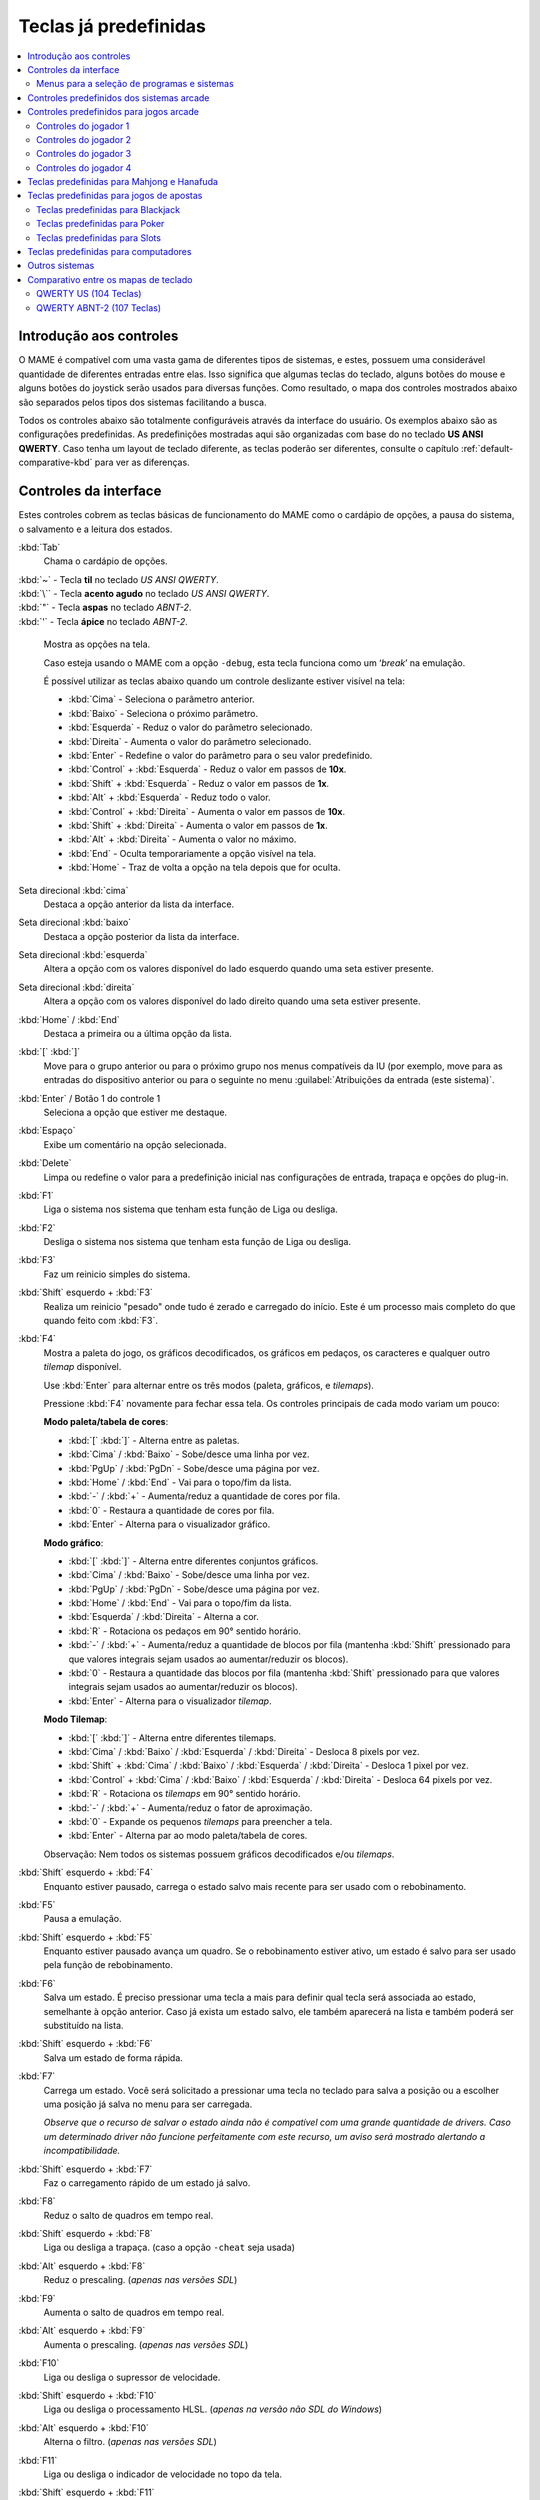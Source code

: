 .. raw:: latex

	\clearpage

.. _default-keys:

Teclas já predefinidas
======================

.. contents:: :local:


.. _default-keys-foreword:

Introdução aos controles
------------------------

O MAME é compatível com uma vasta gama de diferentes tipos de sistemas,
e estes, possuem uma considerável quantidade de diferentes entradas
entre elas. Isso significa que algumas teclas do teclado, alguns botões
do mouse e alguns botões do joystick serão usados para diversas funções.
Como resultado, o mapa dos controles mostrados abaixo são separados
pelos tipos dos sistemas facilitando a busca.

Todos os controles abaixo são totalmente configuráveis através da
interface do usuário. Os exemplos abaixo são as configurações
predefinidas. As predefinições mostradas aqui são organizadas com base
do no teclado **US ANSI QWERTY**. Caso tenha um layout de teclado
diferente, as teclas poderão ser diferentes, consulte o capítulo
:ref:`default-comparative-kbd` para ver as diferenças.

.. raw:: latex

	\clearpage

.. _default-keys-ui-controls:

Controles da interface
----------------------

Estes controles cobrem as teclas básicas de funcionamento do MAME como o
cardápio de opções, a pausa do sistema, o salvamento e a leitura dos
estados.

:kbd:`Tab`
	Chama o cardápio de opções.

| :kbd:`~` - Tecla **til** no teclado *US ANSI QWERTY*.
| :kbd:`\`` - Tecla **acento agudo** no teclado *US ANSI QWERTY*.
| :kbd:`"` - Tecla **aspas** no teclado *ABNT-2*.
| :kbd:`'` - Tecla **ápice** no teclado *ABNT-2*.

	Mostra as opções na tela.

	Caso esteja usando o MAME com a opção ``-debug``, esta tecla
	funciona como um ‘*break*’ na emulação.

	É possível utilizar as teclas abaixo quando um controle deslizante
	estiver visível na tela:

	* :kbd:`Cima` - Seleciona o parâmetro anterior.
	* :kbd:`Baixo` - Seleciona o próximo parâmetro.
	* :kbd:`Esquerda` - Reduz o valor do parâmetro selecionado.
	* :kbd:`Direita` - Aumenta o valor do parâmetro selecionado.
	* :kbd:`Enter` - Redefine o valor do parâmetro para o seu valor predefinido.
	* :kbd:`Control` + :kbd:`Esquerda` - Reduz o valor em passos de **10x**.
	* :kbd:`Shift` + :kbd:`Esquerda` - Reduz o valor em passos de **1x**.
	* :kbd:`Alt` + :kbd:`Esquerda` - Reduz todo o valor.
	* :kbd:`Control` + :kbd:`Direita` - Aumenta o valor em passos de **10x**.
	* :kbd:`Shift` + :kbd:`Direita` - Aumenta o valor em passos de **1x**.
	* :kbd:`Alt` + :kbd:`Direita` - Aumenta o valor no máximo.
	* :kbd:`End` - Oculta temporariamente a opção visível na tela.
	* :kbd:`Home` - Traz de volta a opção na tela depois que for oculta.

Seta direcional :kbd:`cima`
    Destaca a opção anterior da lista da interface.
Seta direcional :kbd:`baixo`
    Destaca a opção posterior da lista da interface.
Seta direcional :kbd:`esquerda`
    Altera a opção com os valores disponível do lado esquerdo quando uma seta estiver presente.
Seta direcional :kbd:`direita`
    Altera a opção com os valores disponível do lado direito quando uma seta estiver presente.
:kbd:`Home` / :kbd:`End`
    Destaca a primeira ou a última opção da lista.
:kbd:`[` :kbd:`]`
    Move para o grupo anterior ou para o próximo grupo nos menus
    compatíveis da IU (por exemplo, move para as entradas do dispositivo
    anterior ou para o seguinte no menu
    :guilabel:`Atribuições da entrada (este sistema)`.
:kbd:`Enter` / Botão 1 do controle 1
    Seleciona a opção que estiver me destaque.
:kbd:`Espaço`
    Exibe um comentário na opção selecionada.
:kbd:`Delete`
    Limpa ou redefine o valor para a predefinição inicial nas configurações
    de entrada, trapaça e opções do plug-in.
:kbd:`F1`
    Liga o sistema nos sistema que tenham esta função de |lide|.
:kbd:`F2`
    Desliga o sistema nos sistema que tenham esta função de |lide|.
:kbd:`F3`
    Faz um reinicio simples do sistema.
:kbd:`Shift` esquerdo + :kbd:`F3`
    Realiza um reinicio "pesado" onde tudo é zerado e carregado do
    início. Este é um processo mais completo do que quando feito com
    :kbd:`F3`. 
:kbd:`F4`
    Mostra a paleta do jogo, os gráficos decodificados, os gráficos em
    pedaços, os caracteres e qualquer outro *tilemap* disponível.

    Use :kbd:`Enter` para alternar entre os três modos (paleta,
    gráficos, e *tilemaps*).

    Pressione :kbd:`F4` novamente para fechar essa tela.
    Os controles principais de cada modo variam um pouco:

    **Modo paleta/tabela de cores**:

    * :kbd:`[` :kbd:`]` - Alterna entre as paletas.
    * :kbd:`Cima` / :kbd:`Baixo` - Sobe/desce uma linha por vez.
    * :kbd:`PgUp` / :kbd:`PgDn` - Sobe/desce uma página por vez.
    * :kbd:`Home` / :kbd:`End` - Vai para o topo/fim da lista.
    * :kbd:`-` / :kbd:`+` - Aumenta/reduz a quantidade de cores por fila.
    * :kbd:`0` - Restaura a quantidade de cores por fila.
    * :kbd:`Enter` - Alterna para o visualizador gráfico.

    **Modo gráfico**:

    * :kbd:`[` :kbd:`]` - Alterna entre diferentes conjuntos gráficos.
    * :kbd:`Cima` / :kbd:`Baixo` - Sobe/desce uma linha por vez.
    * :kbd:`PgUp` / :kbd:`PgDn` - Sobe/desce uma página por vez.
    * :kbd:`Home` / :kbd:`End` - Vai para o topo/fim da lista.
    * :kbd:`Esquerda` / :kbd:`Direita` - Alterna a cor.
    * :kbd:`R` - Rotaciona os pedaços em 90° sentido horário.
    * :kbd:`-` / :kbd:`+` - Aumenta/reduz a quantidade de blocos por fila (mantenha :kbd:`Shift` pressionado para que valores integrais sejam usados ao aumentar/reduzir os blocos).
    * :kbd:`0` - Restaura a quantidade das blocos por fila (mantenha :kbd:`Shift` pressionado para que valores integrais sejam usados ao aumentar/reduzir os blocos).
    * :kbd:`Enter` - Alterna para o visualizador *tilemap*.

    **Modo Tilemap**:

    * :kbd:`[` :kbd:`]` - Alterna entre diferentes tilemaps.
    * :kbd:`Cima` / :kbd:`Baixo` / :kbd:`Esquerda` / :kbd:`Direita` - Desloca 8 pixels por vez.
    * :kbd:`Shift` + :kbd:`Cima` / :kbd:`Baixo` / :kbd:`Esquerda` / :kbd:`Direita` - Desloca 1 pixel por vez.
    * :kbd:`Control` + :kbd:`Cima` / :kbd:`Baixo` / :kbd:`Esquerda` / :kbd:`Direita` - Desloca 64 pixels por vez.
    * :kbd:`R` - Rotaciona os *tilemaps* em 90° sentido horário.
    * :kbd:`-` / :kbd:`+` - Aumenta/reduz o fator de aproximação.
    * :kbd:`0` - Expande os pequenos *tilemaps* para preencher a tela.
    * :kbd:`Enter` - Alterna par ao modo paleta/tabela de cores.

    Observação: Nem todos os sistemas possuem gráficos decodificados e/ou *tilemaps*.

:kbd:`Shift` esquerdo + :kbd:`F4`
    Enquanto estiver pausado, carrega o estado salvo mais recente para
    ser usado com o rebobinamento.
:kbd:`F5`
    Pausa a emulação.
:kbd:`Shift` esquerdo + :kbd:`F5`
    Enquanto estiver pausado avança um quadro. Se o rebobinamento
    estiver ativo, um estado é salvo para ser usado pela função de
    rebobinamento.
:kbd:`F6`
    Salva um estado. É preciso pressionar uma tecla a mais para
    definir qual tecla será associada ao estado, semelhante à opção
    anterior. Caso já exista um estado salvo, ele também aparecerá na
    lista e também poderá ser substituído na lista.
:kbd:`Shift` esquerdo + :kbd:`F6`
    Salva um estado de forma rápida.
:kbd:`F7`
    Carrega um estado. Você será solicitado a pressionar uma tecla no
    teclado para salva a posição ou a escolher uma posição já salva no
    menu para ser carregada.

    *Observe que o recurso de salvar o estado ainda não é compatível com
    uma grande quantidade de drivers. Caso um determinado driver não
    funcione perfeitamente com este recurso, um aviso será mostrado
    alertando a incompatibilidade.*
:kbd:`Shift` esquerdo + :kbd:`F7`
     Faz o carregamento rápido de um estado já salvo.
:kbd:`F8`
    Reduz o salto de quadros em tempo real.
:kbd:`Shift` esquerdo + :kbd:`F8`
    |lide| a trapaça. (caso a opção ``-cheat`` seja usada)
:kbd:`Alt` esquerdo + :kbd:`F8`
    Reduz o prescaling. |anvs|
:kbd:`F9`
    Aumenta o salto de quadros em tempo real.
:kbd:`Alt` esquerdo + :kbd:`F9`
    Aumenta o prescaling. |anvs|
:kbd:`F10`
    |lide| o supressor de velocidade.
:kbd:`Shift` esquerdo + :kbd:`F10`
    |lide| o processamento HLSL. |anvw|
:kbd:`Alt` esquerdo + :kbd:`F10`
    Alterna o filtro. |anvs|
:kbd:`F11`
    |lide| o indicador de velocidade no topo da tela.
:kbd:`Shift` esquerdo + :kbd:`F11`
    Alterna a exibição do perfil interno (caso tenha sido compilado com ele).
:kbd:`Alt` esquerdo + :kbd:`F11`
    Grava um vídeo com filtros HLSL.
:kbd:`F12`
    Faz uma captura da tela.
:kbd:`Shift` esquerdo + :kbd:`F12`
    Inicia a gravação de um vídeo MNG.
:kbd:`Control` esquerdo + :kbd:`Shift` esquerdo + :kbd:`F12`
    Inicia a gravação de um vídeo AVI.
:kbd:`Alt` esquerdo + :kbd:`F12`
    Faz uma captura da tela com um filtro HLSL.
:kbd:`Insert`
    Acelera a emulação. Enquanto a tecla estiver pressionada, a
    emulação é executada sem a supressão de velocidade e com o salto de
    quadros no máximo. |anvw|
:kbd:`PgDn`
    Acelera a emulação. Enquanto a tecla estiver pressionada, a
    emulação é executada sem a supressão de velocidade e com o salto de
    quadros no máximo. |anvs|
:kbd:`Alt` esquerdo + :kbd:`Enter`
    Alterna entre tela inteira e modo janela.
:kbd:`ScrLk` / :kbd:`FwdDel` (Mac Desktop) / :kbd:`fn-Del` (Mac Laptop)
    Mapeamento predefinido para o **uimodekey**.

    Essa tecla alterna entre a interface do MAME e a interface que está
    sendo emulada, quando a tecla é pressionada é possível usar a tecla
    :kbd:`Tab` para alterar as opções do MAME e posteriormente retornar
    no sistema emulado. Consulte também a opção
    :ref:`-uimodekey<mame-commandline-uimodekey>`
:kbd:`Esc`
    Encerra a emulação, retorna para o menu anterior ou cancela uma
    opção na interface.

.. raw:: latex

	\clearpage

.. _default-selmenu-keys:

Menus para a seleção de programas e sistemas
~~~~~~~~~~~~~~~~~~~~~~~~~~~~~~~~~~~~~~~~~~~~

Os menus de seleção do programa e do sistema usam controles adicionais.

:kbd:`Tab`
    Move o focus do teclado/controlador para o próximo painel da interface.
:kbd:`Shift` + :kbd:`Tab`
    Move o focus do teclado/controlador para o painel anterior da interface.
:kbd:`Alt` esquerda + :kbd:`F`
    Adiciona ou remove o sistema ou programa selecionado da lista de favoritos.
:kbd:`Alt` esquerdo + :kbd:`E`
    Exporta a lista dos sistemas exibidos no momento.
:kbd:`Alt` esquerdo + :kbd:`D`
    Mostra o visualizador de informações em tamanho real caso as
    informações estejam disponíveis para o sistema ou para o item
    selecionado da lista programas. (Mostra as informações carregadas
    pelo plug-in de dados dos arquivos externos, incluindo o
    **history.xml** e o **mameinfo.dat**.)
:kbd:`F1`
    Inicia a auditoria das ROMs e das imagens de disco.


.. _default-arcade-keys:

Controles predefinidos dos sistemas arcade
------------------------------------------

Esta seção aborda os controles que são aplicáveis à maioria dos tipos
dos sistemas de arcade. Observe que nem todas os sistemas terão todos
estes controles disponíveis. Todos os controles abaixo são totalmente
configuráveis na interface do usuário. Esta lista mostra a configuração
predefinida do teclado.

:kbd:`5` |fdtn|
    Ficha do slot 1
:kbd:`6` |fdtn|
    Ficha do slot 2
:kbd:`7` |fdtn|
    Ficha do slot 3
:kbd:`8` |fdtn|
    Ficha do slot 4
:kbd:`Backspace`
    Cédula 1 (Para sistemas que tenham um receptor/leitor de cédulas)
:kbd:`T`
    Tilt

    Normalmente um interruptor de inclinação ou sensor de impacto que
    encerra o jogo atual, redefine os créditos e/ou reinicia o sistema
    caso ela seja derrubada com muita força ou seja deslocada. Mais
    comumente encontrado nos sistemas de pinball.
:kbd:`-` |fdtn|
    Reduz o volume

    Para sistemas que tenham um controle de volume.
:kbd:`=` |fdtn|
    Aumenta o volume

    Para sistemas que tenham um controle de volume.
:kbd:`F1`
    Redefine a memória

    Isso redefine ou zera o(s) placar(es), os créditos/prêmios, as
    estatísticas ou as configurações do operados nos sistemas
    compatíveis.
:kbd:`F2`
    Modo de serviço

    Este é um botão existente em alguns sistemas para acessar este
    modo, em outros sistemas pode ser uma chave ou uma chave DIP.
:kbd:`9` |fdtn|
    Serviço 1

    Estes botões geralmente servem para dar créditos de graça, sem
    passar pela contabilidade do sistema, ou para navegar no menu de
    serviço do operador.
:kbd:`0` |fdtn|
    Serviço 2
:kbd:`-` |fdtn|
    Serviço 3
:kbd:`=` |fdtn|
    Serviço 4


.. _default-game-keys:

Controles predefinidos para jogos arcade
----------------------------------------

Esta seção aborda os controles que são aplicáveis aos jogos arcades.
Todos os controles abaixo são totalmente configuráveis na interface do
usuário. Esta lista mostra a configuração predefinida do teclado.

:kbd:`5` |fdtn|
    Ficha do slot 1
:kbd:`6` |fdtn|
    Ficha do slot 2
:kbd:`7` |fdtn|
    Ficha do slot 3
:kbd:`8` |fdtn|
    Ficha do slot 4
:kbd:`1` |fdtn|
    Inicia o jogador 1 ou o modo com 1 jogador
:kbd:`2` |fdtn|
    Inicia o jogador 2 ou o modo com 2 jogadores
:kbd:`3` |fdtn|
    Inicia o jogador 3 ou o modo com 3 jogadores
:kbd:`4` |fdtn|
    Inicia o jogador 4 ou o modo com 4 jogadores


.. _default-player1-keys:

Controles do jogador 1
~~~~~~~~~~~~~~~~~~~~~~

Seta direcional :kbd:`cima`
    Jogador 1 cima
Seta direcional :kbd:`baixo`
    Jogador 1 baixo
Seta direcional :kbd:`esquerda`
    Jogador 1 esquerda
Seta direcional :kbd:`direita`
    Jogador 1 direita
:kbd:`E`
    Jogador 1 - Cima no controle esquerdo nos sistemas com dois controles (p.e. Robotron)
:kbd:`D`
    Jogador 1 - Baixo no controle esquerdo nos sistemas com dois controles (p.e. Robotron)
:kbd:`S`
    Jogador 1 - Esquerda no controle esquerdo nos sistemas com dois controles (p.e. Robotron)
:kbd:`F`
    Jogador 1 - Direita no controle esquerdo nos sistemas com dois controles (p.e. Robotron)
:kbd:`I`
    Jogador 1 - Cima no controle direito nos sistemas com dois controles (p.e. Robotron)
:kbd:`K`
    Jogador 1 - Baixo no controle direito nos sistemas com dois controles (p.e. Robotron)
:kbd:`J`
    Jogador 1 - Esquerdo no controle direito nos sistemas com dois controles (p.e. Robotron)
:kbd:`L`
    Jogador 1 - Direito no controle direito nos sistemas com dois controles (p.e. Robotron)
:kbd:`Ctrl` esquerdo / **Mouse** :kbd:`B0` / **Pistola 1** **Botão** :kbd:`0`
    Jogador 1 botão :kbd:`1`
:kbd:`Alt` esquerdo / **Mouse** :kbd:`B2` / **Pistola 1** **Botão** :kbd:`1`
    Jogador 1 botão :kbd:`2`
:kbd:`Espaço` / **Mouse** :kbd:`B1` / **Joystick 1** **Botão** :kbd:`1` ou :kbd:`B`.
    Jogador 1 botão :kbd:`3`
:kbd:`Shift` esquerdo
    Jogador 1 botão :kbd:`4`
:kbd:`Z`
    Jogador 1 botão :kbd:`5`
:kbd:`X`
    Jogador 1 botão :kbd:`6`
:kbd:`C`
    Jogador 1 botão :kbd:`7`
:kbd:`V`
    Jogador 1 botão :kbd:`8`
:kbd:`B`
    Jogador 1 botão :kbd:`9`
:kbd:`N`
    Jogador 1 botão :kbd:`10`
:kbd:`M`
    Jogador 1 botão :kbd:`11`
:kbd:`,`
    Jogador 1 botão :kbd:`12`
:kbd:`.`
    Jogador 1 botão :kbd:`13`
:kbd:`/`
    Jogador 1 botão :kbd:`14`
:kbd:`Shift` direito
    Jogador 1 botão :kbd:`15`


.. _default-player2-keys:

Controles do jogador 2
~~~~~~~~~~~~~~~~~~~~~~

:kbd:`R`
    Jogador 2 cima
:kbd:`F`
    Jogador 2 baixo
:kbd:`D`
    Jogador 2 esquerda
:kbd:`G`
    Jogador 2 direita
:kbd:`A`
    Jogador 2 botão 1
:kbd:`S`
    Jogador 2 botão 2
:kbd:`Q`
    Jogador 2 botão 3
:kbd:`W`
    Jogador 2 botão 4
:kbd:`E`
    Jogador 2 botão 5


.. _default-player3-keys:

Controles do jogador 3
~~~~~~~~~~~~~~~~~~~~~~

:kbd:`I`
    Jogador 3 cima
:kbd:`K`
    Jogador 3 baixo
:kbd:`J`
    Jogador 3 esquerda
:kbd:`L`
    Jogador 3 direita
:kbd:`Control` direito
    Jogador 3 botão 1
:kbd:`Shift` direito
    Jogador 3 botão 2
:kbd:`Enter` |fdtn|
    Jogador 3 botão 3


.. _default-player4-keys:

Controles do jogador 4
~~~~~~~~~~~~~~~~~~~~~~

:kbd:`8` (*no teclado numérico*)
    Jogador 4 cima
:kbd:`2` (*no teclado numérico*)
    Jogador 4 baixo
:kbd:`4` (*no teclado numérico*)
    Jogador 4 esquerda
:kbd:`6` (*no teclado numérico*)
    Jogador 4 direita
:kbd:`0` (*no teclado numérico*)
    Jogador 4 botão 1
:kbd:`.` (*no teclado numérico*)
    Jogador 4 botão 2
:kbd:`Enter` (*no teclado numérico*)
    Jogador 4 botão 3

.. raw:: latex

	\clearpage


.. _default-mahjong-hanafuda-keys:

Teclas predefinidas para Mahjong e Hanafuda
-------------------------------------------

A maioria dos jogos de mahjong e hanafuda utilizam um layout padronizado
de controle. Algumas teclas podem estar ausentes dependendo do tipo de
jogo. Por exemplo, jogos sem o recurso de bônus podem não ter as teclas
*Take Score*, *Double Up*, *Big* e *Small*. Jogos sem a característica
de aposta também podem não ter a tecla *Bet*. Alguns jogos podem não
usar todas as teclas presentes, alguns por exemplo não usam as teclas
*Flip Flop* e *Last Chance*.

.. image:: images/mahjongpanel.svg
    :width: 100%
    :align: center
    :alt: Standard mahjong control panel layout

.. raw:: html

	<p></p>

Por causa da grande quantidade de teclas, o MAME apenas oferece a
configuração padrão para um único conjunto de controles por jogador.
Para jogos multiplayer de mahjong/hanafuda ou jogos com múltiplas
posições de jogador, é preciso fazer uma configuração manual das teclas.
Todas as teclas abaixo são totalmente configuráveis na interface do
usuário. Esta lista mostra a configuração predefinida do teclado.


:kbd:`5` |fdtn|
    Ficha do slot 1
:kbd:`6` |fdtn|
    Ficha do slot 2
:kbd:`7` |fdtn|
    Ficha do slot 3
:kbd:`8` |fdtn|
    Ficha do slot 4
:kbd:`Y`
    Jogador 1 Mahjong/Hanafuda Flip Flop
:kbd:`1` |fdtn|
    Inicia o jogador 1 ou o modo com 1 jogador
:kbd:`2` |fdtn|
    Jogador 2 start or 2 players mode
:kbd:`3` |fdtn|
    Jogador 3 start or 3 players mode

    Mahjong Bet
:kbd:`4` |fdtn|
    Jogador 4 start or 4 players mode
:kbd:`Ctrl` direito
    Jogador 1 Mahjong/Hanafuda Take Score
:kbd:`Shift` direito
    Jogador 1 Mahjong/Hanafuda Double Up
:kbd:`Enter`
    Jogador 1 Mahjong/Hanafuda Big
:kbd:`Backspace`
    Jogador 1 Mahjong/Hanafuda Small
:kbd:`Alt` direito
    Jogador 1 Mahjong/Hanafuda Last Chance
:kbd:`Ctrl`
    Mahjong Kan
:kbd:`Alt`
    Mahjong Pon
:kbd:`Espaço`
    Mahjong Chi
:kbd:`Shift`
    Mahjong Reach
:kbd:`Z`
    Mahjong Ron
:kbd:`A`
    Jogador 1 Mahjong/Hanafuda A
:kbd:`B`
    Jogador 1 Mahjong/Hanafuda B
:kbd:`C`
    Jogador 1 Mahjong/Hanafuda C
:kbd:`D`
    Jogador 1 Mahjong/Hanafuda D
:kbd:`E`
    Jogador 1 Mahjong/Hanafuda E
:kbd:`F`
    Jogador 1 Mahjong/Hanafuda F
:kbd:`G`
    Jogador 1 Mahjong/Hanafuda G
:kbd:`H`
    Jogador 1 Mahjong/Hanafuda H
:kbd:`I`
    Jogador 1 Mahjong I
:kbd:`J`
    Jogador 1 Mahjong J
:kbd:`K`
    Jogador 1 Mahjong K
:kbd:`L`
    Jogador 1 Mahjong L
:kbd:`M`
    Jogador 1 Mahjong M

    Jogador 1 Hanafuda Yes
:kbd:`N`
    Jogador 1 Mahjong N

    Jogador 1 Hanafuda No
:kbd:`O`
    Jogador 1 Taiwanese Mahjong O
:kbd:`;`
    Jogador 1 Taiwanese Mahjong P
:kbd:`Q`
    Jogador 1 Taiwanese Mahjong Q


.. _default-gambling-keys:

Teclas predefinidas para jogos de apostas
-----------------------------------------

Todas as teclas abaixo são totalmente configuráveis na interface do
usuário. Esta lista mostra a configuração predefinida do teclado.

Observe que muitos jogos de apostas usam botões para diferentes funções.
Por exemplo, em jogos do tipo slot o jogo pode usar o botão *Start* para
parar todos os mostradores rotativos onde não há um botão dedicado para
isso. Ou num jogo de poker os botões *hold* podem ser usados para
controlar o *Double Up* do jogo e também não havendo uma tecla
específica para os botões *Take Score*, *Double Up*, *High* e  *Low*.


:kbd:`5`
    Ficha do slot 1
:kbd:`6`
    Ficha do slot 2
:kbd:`7`
    Ficha do slot 3
:kbd:`8`
    Ficha do slot 4
:kbd:`Backspace`
    Cédula 1 (Para sistemas que tenham um receptor/leitor de cédulas)
:kbd:`I`
    Payout
:kbd:`Q`
    Key In
:kbd:`W`
    Key Out
:kbd:`F1`
    Redefine a memória
:kbd:`9` |fdtn|
    Serviço 1

    Estes botões geralmente servem para dar créditos de graça, sem
    passar pela contabilidade do sistema, ou para navegar no menu de
    serviço do operador.
:kbd:`0` |fdtn|
    Serviço 2
    Book-Keeping (para sistemas com este recurso)
:kbd:`-` |fdtn|
    Serviço 3
:kbd:`=` |fdtn|
    Serviço 4
:kbd:`M`
    Bet
:kbd:`1` |fdtn|
    Inicia o jogador 1 ou o modo com 1 jogador
:kbd:`2` |fdtn|
    Deal
:kbd:`L`
    Stand
:kbd:`4` |fdtn|
    Take Score

    Para jogos que permitem ganhar apostas num jogo de o dobro ou nada,
    este botão coleta as apostas do jogo.
:kbd:`3` |fdtn|
    Double Up

    Para jogos que permitem ganhar apostas num jogo de o dobro ou nada,
    este botão aposta os prêmios do jogo.
:kbd:`D`
    Half Gamble

    Usado em muitos jogos para apostar a metade dos prêmios.
:kbd:`A`
    High
:kbd:`S`
    Low
:kbd:`O`
    Door


.. _default-blackjack-keys:

Teclas predefinidas para Blackjack
~~~~~~~~~~~~~~~~~~~~~~~~~~~~~~~~~~

Todas as teclas abaixo são totalmente configuráveis na interface do
usuário. Esta lista mostra a configuração predefinida do teclado.


:kbd:`1`
    Inicia o jogador 1 ou o modo com 1 jogador

    Usado para iniciar uma nova rodada em jogos que possuem botões
    separados para fazer uma nova rodada e obter uma carta a mais.
:kbd:`2`
    Deal (hit)

    Usado para obter uma carta a mais e para iniciar uma nova rodada em
    jogos que não usam diferentes botões para fazer uma nova rodada e
    para obter uma carta a mais.
:kbd:`L`
    Stand


.. _default-poker-keys:

Teclas predefinidas para Poker
~~~~~~~~~~~~~~~~~~~~~~~~~~~~~~

Todas as teclas abaixo são totalmente configuráveis na interface do
usuário. Esta lista mostra a configuração predefinida do teclado.


:kbd:`1`
    Inicia o jogador 1 ou o modo com 1 jogador

    Usado para iniciar uma nova rodada em jogos que possuem botões
    separados para fazer uma nova rodada e obter uma carta a mais.
:kbd:`2`
    Deal

    Usado para substituir cartas e para iniciar uma nova rodada em jogos
    que não usam diferentes botões para fazer uma nova rodada e para
    substituir cartas.
:kbd:`Z`
    Hold 1/discard 1 (Mantém/descarta 1)
:kbd:`X`
    Hold 2/discard 2 (Mantém/descarta 2)
:kbd:`C`
    Hold 3/discard 3 (Mantém/descarta 2)
:kbd:`V`
    Hold 4/discard 4 (Mantém/descarta 4)
:kbd:`B`
    Hold 5/discard 5 (Mantém/descarta 1)
:kbd:`N`
    Cancela

    Usado em alguns jogo para cancelar a seleção atual nas cartas que
    serão mantidas/descartadas.


.. _default-slots-keys:

Teclas predefinidas para Slots
~~~~~~~~~~~~~~~~~~~~~~~~~~~~~~

Todas as teclas abaixo são totalmente configuráveis na interface do
usuário. Esta lista mostra a configuração predefinida do teclado.


:kbd:`1`
    Inicia o jogador 1 ou o modo com 1 jogador
:kbd:`X`
    Para o mostrador rotativo 1
:kbd:`C`
    Para o mostrador rotativo 2
:kbd:`V`
    Para o mostrador rotativo 3
:kbd:`B`
    Para o mostrador rotativo 4
:kbd:`Z`
    Para todos os mostradores rotativos


.. _default-computer-keys:

Teclas predefinidas para computadores
-------------------------------------

Todas as teclas abaixo são totalmente configuráveis na interface do
usuário. Esta lista mostra a configuração predefinida do teclado.

Observe que os controles podem variar bastante de computador para
computador, assim sendo, nem todas as teclas serão mostradas aqui. No
MAME veja a opção :guilabel:`Atribuições da entrada (este sistema)` para
obter mais detalhes do sistema que estiver usando.


:kbd:`Tab`
    Chama o menu de configuração.
:kbd:`ScrLk` / :kbd:`FwdDel` (Mac Desktop) / :kbd:`fn-Del` (Mac Laptop)
    Mapeamento predefinido para o **uimodekey**.

    Essa tecla alterna entre a interface do MAME e a interface que está
    sendo emulada, quando a tecla é pressionada é possível usar a tecla
    :kbd:`Tab` para alterar as opções do MAME e posteriormente retornar
    no sistema emulado. Consulte também a opção
    :ref:`-uimodekey<mame-commandline-uimodekey>`
:kbd:`F2`
    Inicia a fita dos sistemas que possuem leitores de fitas.
:kbd:`Shift` + :kbd:`F2`
    Interrompe a leitura da fita.
:kbd:`Shift` esquerdo + :kbd:`ScrLk`
    Cola a partir da área de transferência do sistema para o sistema
    emulado.
**Teclas numéricas**
    Estas teclas são as mesmas usadas no sistema emulado.


.. _default-othermachine-keys:

Outros sistemas
---------------

Todas as teclas abaixo são totalmente configuráveis na interface do
usuário. 

Observe que os controles podem variar bastante de computador para
computador, assim sendo, nem todas as teclas serão mostradas aqui. No
MAME veja a opção :guilabel:`Atribuições da entrada (este sistema)` para
obter mais detalhes do sistema que estiver usando.

.. _default-comparative-kbd:

Comparativo entre os mapas de teclado
-------------------------------------

QWERTY US (104 Teclas)
~~~~~~~~~~~~~~~~~~~~~~

.. image:: images/QWERTY_US(104).svg
    :width: 100%
    :align: center
    :alt: QWERTY US (104)

QWERTY ABNT-2 (107 Teclas)
~~~~~~~~~~~~~~~~~~~~~~~~~~

.. image:: images/QWERTY_pt_BR-ABNT2(107).svg
    :width: 100%
    :align: center
    :alt: QWERTY ABNT-2 (107)

.. |anvs| replace:: (*apenas nas versões SDL*)
.. |anvw| replace:: (*apenas na versão não SDL do Windows*)
.. |fdtn| replace:: (*fora do teclado numérico*)
.. |lide| replace:: Liga ou desliga
